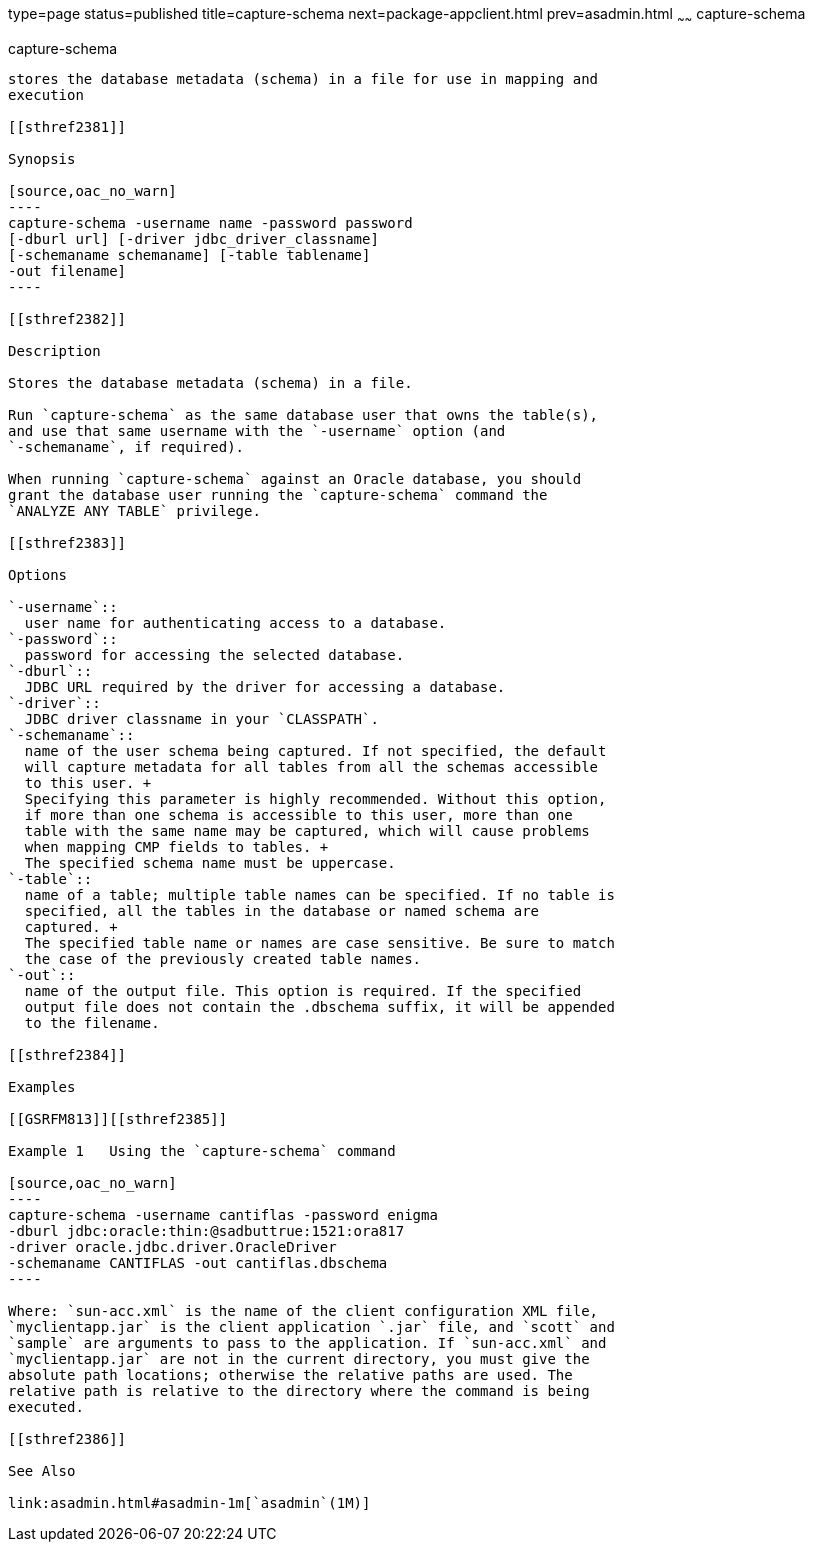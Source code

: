 type=page
status=published
title=capture-schema
next=package-appclient.html
prev=asadmin.html
~~~~~~
capture-schema
==============

[[capture-schema-1m]][[GSRFM00821]][[capture-schema]]

capture-schema
--------------

stores the database metadata (schema) in a file for use in mapping and
execution

[[sthref2381]]

Synopsis

[source,oac_no_warn]
----
capture-schema -username name -password password
[-dburl url] [-driver jdbc_driver_classname]
[-schemaname schemaname] [-table tablename]
-out filename]
----

[[sthref2382]]

Description

Stores the database metadata (schema) in a file.

Run `capture-schema` as the same database user that owns the table(s),
and use that same username with the `-username` option (and
`-schemaname`, if required).

When running `capture-schema` against an Oracle database, you should
grant the database user running the `capture-schema` command the
`ANALYZE ANY TABLE` privilege.

[[sthref2383]]

Options

`-username`::
  user name for authenticating access to a database.
`-password`::
  password for accessing the selected database.
`-dburl`::
  JDBC URL required by the driver for accessing a database.
`-driver`::
  JDBC driver classname in your `CLASSPATH`.
`-schemaname`::
  name of the user schema being captured. If not specified, the default
  will capture metadata for all tables from all the schemas accessible
  to this user. +
  Specifying this parameter is highly recommended. Without this option,
  if more than one schema is accessible to this user, more than one
  table with the same name may be captured, which will cause problems
  when mapping CMP fields to tables. +
  The specified schema name must be uppercase.
`-table`::
  name of a table; multiple table names can be specified. If no table is
  specified, all the tables in the database or named schema are
  captured. +
  The specified table name or names are case sensitive. Be sure to match
  the case of the previously created table names.
`-out`::
  name of the output file. This option is required. If the specified
  output file does not contain the .dbschema suffix, it will be appended
  to the filename.

[[sthref2384]]

Examples

[[GSRFM813]][[sthref2385]]

Example 1   Using the `capture-schema` command

[source,oac_no_warn]
----
capture-schema -username cantiflas -password enigma
-dburl jdbc:oracle:thin:@sadbuttrue:1521:ora817
-driver oracle.jdbc.driver.OracleDriver
-schemaname CANTIFLAS -out cantiflas.dbschema
----

Where: `sun-acc.xml` is the name of the client configuration XML file,
`myclientapp.jar` is the client application `.jar` file, and `scott` and
`sample` are arguments to pass to the application. If `sun-acc.xml` and
`myclientapp.jar` are not in the current directory, you must give the
absolute path locations; otherwise the relative paths are used. The
relative path is relative to the directory where the command is being
executed.

[[sthref2386]]

See Also

link:asadmin.html#asadmin-1m[`asadmin`(1M)]


